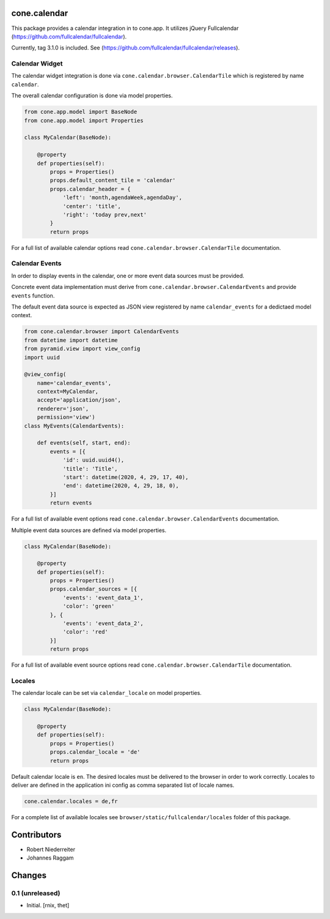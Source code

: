 cone.calendar
=============

This package provides a calendar integration in to cone.app.
It utilizes jQuery Fullcalendar
(https://github.com/fullcalendar/fullcalendar).

Currently, tag 3.1.0 is included. See
(https://github.com/fullcalendar/fullcalendar/releases).


Calendar Widget
---------------

The calendar widget integration is done via
``cone.calendar.browser.CalendarTile`` which is registered by name ``calendar``.

The overall calendar configuration is done via model properties.

.. code-block:: python

    from cone.app.model import BaseNode
    from cone.app.model import Properties

    class MyCalendar(BaseNode):

        @property
        def properties(self):
            props = Properties()
            props.default_content_tile = 'calendar'
            props.calendar_header = {
                'left': 'month,agendaWeek,agendaDay',
                'center': 'title',
                'right': 'today prev,next'
            }
            return props

For a full list of available calendar options read
``cone.calendar.browser.CalendarTile`` documentation.


Calendar Events
---------------

In order to display events in the calendar, one or more event data sources
must be provided.

Concrete event data implementation must derive from
``cone.calendar.browser.CalendarEvents`` and provide ``events`` function.

The default event data source is expected as JSON view registered by name
``calendar_events`` for a dedictaed model context.

.. code-block:: python

    from cone.calendar.browser import CalendarEvents
    from datetime import datetime
    from pyramid.view import view_config
    import uuid

    @view_config(
        name='calendar_events',
        context=MyCalendar,
        accept='application/json',
        renderer='json',
        permission='view')
    class MyEvents(CalendarEvents):

        def events(self, start, end):
            events = [{
                'id': uuid.uuid4(),
                'title': 'Title',
                'start': datetime(2020, 4, 29, 17, 40),
                'end': datetime(2020, 4, 29, 18, 0),
            }]
            return events

For a full list of available event options read
``cone.calendar.browser.CalendarEvents`` documentation.

Multiple event data sources are defined via model properties.

.. code-block:: python

    class MyCalendar(BaseNode):

        @property
        def properties(self):
            props = Properties()
            props.calendar_sources = [{
                'events': 'event_data_1',
                'color': 'green'
            }, {
                'events': 'event_data_2',
                'color': 'red'
            }]
            return props

For a full list of available event source options read
``cone.calendar.browser.CalendarTile`` documentation.


Locales
-------

The calendar locale can be set via ``calendar_locale`` on model properties.

.. code-block:: python

    class MyCalendar(BaseNode):

        @property
        def properties(self):
            props = Properties()
            props.calendar_locale = 'de'
            return props

Default calendar locale is ``en``. The desired locales must be delivered to
the browser in order to work correctly. Locales to deliver are defined in the
application ini config as comma separated list of locale names.

.. code-block:: ini

    cone.calendar.locales = de,fr

For a complete list of available locales see ``browser/static/fullcalendar/locales``
folder of this package.


Contributors
============

- Robert Niederreiter
- Johannes Raggam


Changes
=======

0.1 (unreleased)
----------------

- Initial.
  [rnix, thet]
